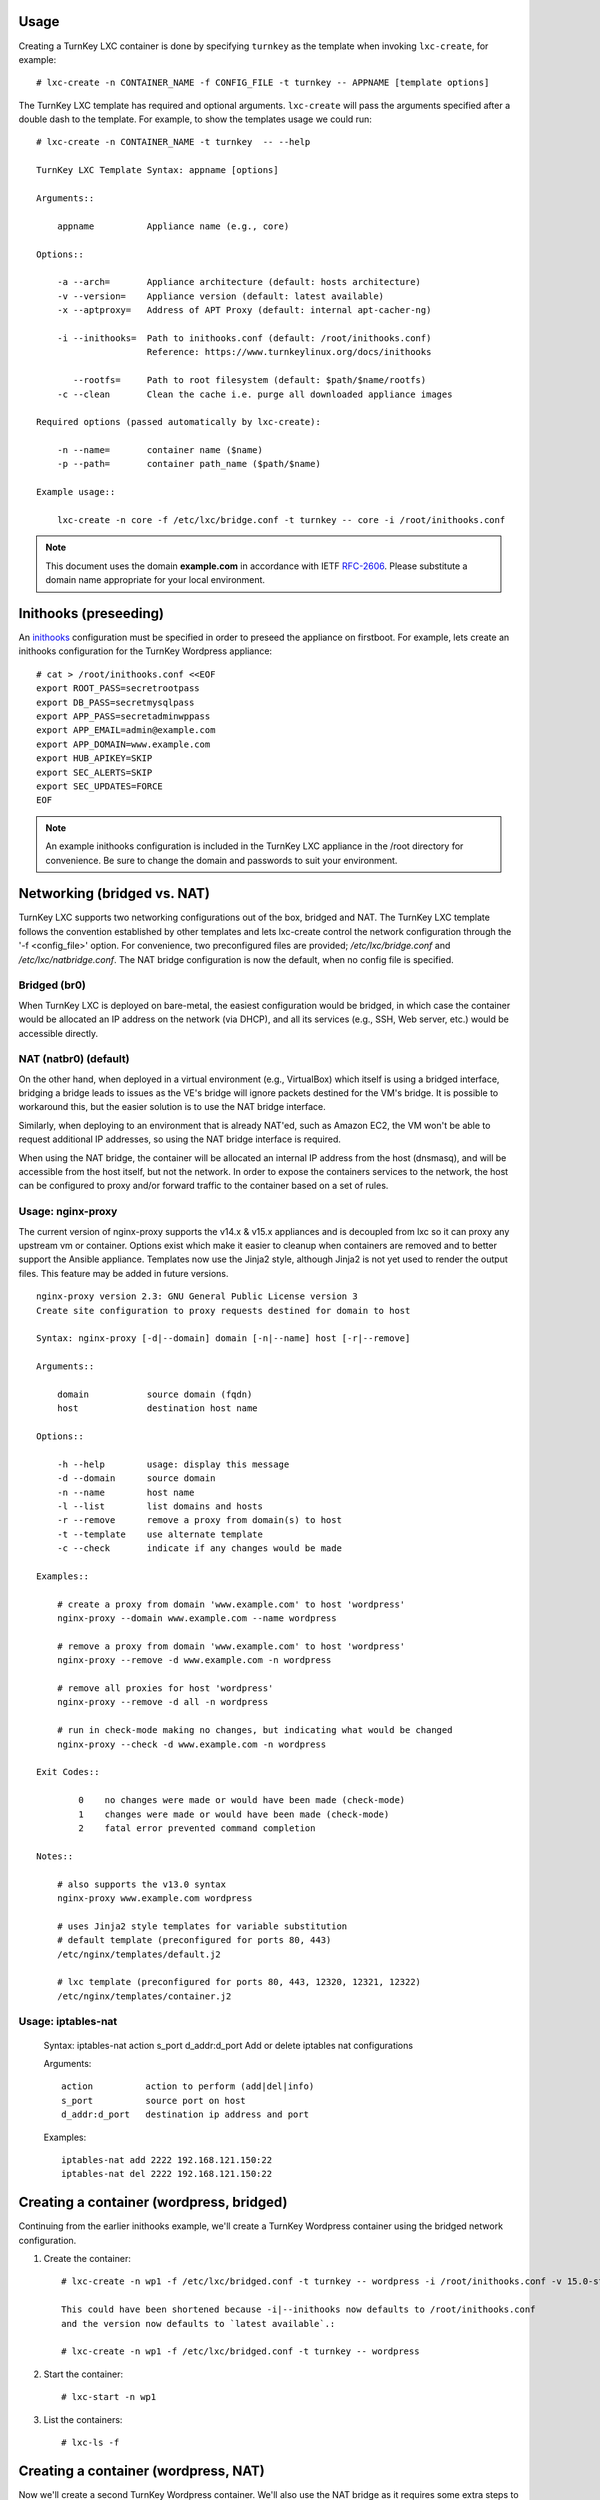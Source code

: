 Usage
-----

Creating a TurnKey LXC container is done by specifying ``turnkey`` as
the template when invoking ``lxc-create``, for example::

    # lxc-create -n CONTAINER_NAME -f CONFIG_FILE -t turnkey -- APPNAME [template options]

The TurnKey LXC template has required and optional arguments.
``lxc-create`` will pass the arguments specified after a double dash to
the template. For example, to show the templates usage we could run::

    # lxc-create -n CONTAINER_NAME -t turnkey  -- --help

    TurnKey LXC Template Syntax: appname [options]

    Arguments::

        appname          Appliance name (e.g., core)

    Options::

        -a --arch=       Appliance architecture (default: hosts architecture)
        -v --version=    Appliance version (default: latest available)
        -x --aptproxy=   Address of APT Proxy (default: internal apt-cacher-ng)

        -i --inithooks=  Path to inithooks.conf (default: /root/inithooks.conf)
                         Reference: https://www.turnkeylinux.org/docs/inithooks

           --rootfs=     Path to root filesystem (default: $path/$name/rootfs)
        -c --clean       Clean the cache i.e. purge all downloaded appliance images

    Required options (passed automatically by lxc-create):

        -n --name=       container name ($name)
        -p --path=       container path_name ($path/$name)

    Example usage::

        lxc-create -n core -f /etc/lxc/bridge.conf -t turnkey -- core -i /root/inithooks.conf

.. note:: This document uses the domain **example.com** in accordance with IETF `RFC-2606`_. Please substitute a domain name appropriate for your local environment.

Inithooks (preseeding)
----------------------

An `inithooks`_ configuration must be specified in order to preseed the
appliance on firstboot. For example, lets create an inithooks
configuration for the TurnKey Wordpress appliance::

    # cat > /root/inithooks.conf <<EOF
    export ROOT_PASS=secretrootpass
    export DB_PASS=secretmysqlpass
    export APP_PASS=secretadminwppass
    export APP_EMAIL=admin@example.com
    export APP_DOMAIN=www.example.com
    export HUB_APIKEY=SKIP
    export SEC_ALERTS=SKIP
    export SEC_UPDATES=FORCE
    EOF

.. note:: An example inithooks configuration is included in the TurnKey LXC appliance in the /root directory for convenience. Be sure to change the domain and passwords to suit your environment.

Networking (bridged vs. NAT)
----------------------------

TurnKey LXC supports two networking configurations out of the box,
bridged and NAT. The TurnKey LXC template follows the convention established by
other templates and lets lxc-create control the network configuration through
the '-f <config_file>' option. For convenience, two preconfigured files are
provided; `/etc/lxc/bridge.conf` and `/etc/lxc/natbridge.conf`. The NAT bridge
configuration is now the default, when no config file is specified.

Bridged (br0)
'''''''''''''

When TurnKey LXC is deployed on bare-metal, the easiest configuration
would be bridged, in which case the container would be allocated an IP
address on the network (via DHCP), and all its services (e.g., SSH, Web
server, etc.) would be accessible directly.

NAT (natbr0) (default)
''''''''''''''''''''''

On the other hand, when deployed in a virtual environment (e.g.,
VirtualBox) which itself is using a bridged interface, bridging a bridge
leads to issues as the VE's bridge will ignore packets destined for the
VM's bridge. It is possible to workaround this, but the easier solution
is to use the NAT bridge interface.

Similarly, when deploying to an environment that is already NAT'ed, such
as Amazon EC2, the VM won't be able to request additional IP addresses,
so using the NAT bridge interface is required.

When using the NAT bridge, the container will be allocated an internal
IP address from the host (dnsmasq), and will be accessible from the host
itself, but not the network. In order to expose the containers services
to the network, the host can be configured to proxy and/or forward
traffic to the container based on a set of rules.

Usage: nginx-proxy
''''''''''''''''''

The current version of nginx-proxy supports the v14.x & v15.x appliances and is
decoupled from lxc so it can proxy any upstream vm or container. Options
exist which make it easier to cleanup when containers are removed and to better
support the Ansible appliance. Templates now use the Jinja2 style, although
Jinja2 is not yet used to render the output files. This feature may be added in
future versions. ::

    nginx-proxy version 2.3: GNU General Public License version 3
    Create site configuration to proxy requests destined for domain to host

    Syntax: nginx-proxy [-d|--domain] domain [-n|--name] host [-r|--remove]

    Arguments::

        domain           source domain (fqdn)
        host             destination host name

    Options::

        -h --help        usage: display this message
        -d --domain      source domain
        -n --name        host name
        -l --list        list domains and hosts
        -r --remove      remove a proxy from domain(s) to host
        -t --template    use alternate template
        -c --check       indicate if any changes would be made

    Examples::

        # create a proxy from domain 'www.example.com' to host 'wordpress' 
        nginx-proxy --domain www.example.com --name wordpress

        # remove a proxy from domain 'www.example.com' to host 'wordpress'
        nginx-proxy --remove -d www.example.com -n wordpress

        # remove all proxies for host 'wordpress'
        nginx-proxy --remove -d all -n wordpress

        # run in check-mode making no changes, but indicating what would be changed
        nginx-proxy --check -d www.example.com -n wordpress

    Exit Codes::

            0    no changes were made or would have been made (check-mode)
            1    changes were made or would have been made (check-mode)
            2    fatal error prevented command completion

    Notes::

        # also supports the v13.0 syntax
        nginx-proxy www.example.com wordpress

        # uses Jinja2 style templates for variable substitution
        # default template (preconfigured for ports 80, 443)
        /etc/nginx/templates/default.j2

        # lxc template (preconfigured for ports 80, 443, 12320, 12321, 12322)
        /etc/nginx/templates/container.j2

Usage: iptables-nat
'''''''''''''''''''

    Syntax: iptables-nat action s_port d_addr:d_port
    Add or delete iptables nat configurations

    Arguments::

        action          action to perform (add|del|info)
        s_port          source port on host
        d_addr:d_port   destination ip address and port

    Examples::

        iptables-nat add 2222 192.168.121.150:22
        iptables-nat del 2222 192.168.121.150:22


Creating a container (wordpress, bridged)
-----------------------------------------

Continuing from the earlier inithooks example, we'll create a TurnKey
Wordpress container using the bridged network configuration.

1. Create the container::

    # lxc-create -n wp1 -f /etc/lxc/bridged.conf -t turnkey -- wordpress -i /root/inithooks.conf -v 15.0-stretch

    This could have been shortened because -i|--inithooks now defaults to /root/inithooks.conf
    and the version now defaults to `latest available`.:

    # lxc-create -n wp1 -f /etc/lxc/bridged.conf -t turnkey -- wordpress

2. Start the container::

    # lxc-start -n wp1

3. List the containers::

    # lxc-ls -f

Creating a container (wordpress, NAT)
-------------------------------------

Now we'll create a second TurnKey Wordpress container.
We'll also use the NAT bridge as it requires some
extra steps to expose the containers services to the network.

1. Create the container::

    # lxc-create -n wp2 -f /etc/lxc/natbridge.conf -t turnkey -- wordpress

    This could have been shortened because natbridge.conf is the default config:

    # lxc-create -n wp2 -t turnkey -- wordpress


2. Start the container::

    # lxc-start -n wp2

3. Expose the containers web services to the network by creating an
   nginx site configuration to proxy all web requests (ports 80, 443,
   12320, 12321, 12322) destined for www.example.com to the container on
   the corresponding ports::

    # nginx-proxy --domain www.example.com --name wp2

4. Expose the containers SSH service to the network by configuring
   iptables on the host to forward the traffic it receives on port 2222
   to the container on port 22::

    # host wp2
    wp2 has address 192.168.121.165

    # iptables-nat add 2222 192.168.121.165:22

Removing a container (wordpress, NAT)
-------------------------------------

Now we'll remove the container, wp2, we just created.

1. Stop the proxy from forwarding requests to the container::

    # nginx-proxy --remove -d www.example.com -n wp2

   Note that both domain and container name must be specified when
   removing a proxy. This is because multiple domains may be forwarded
   to the same container.

2. Remove the iptables NAT::

    # iptables-nat del 2222 192.168.121.165:22

3. Stop the container::

    # lxc-stop -k -n wp2

    The kill option [-k] is optional and usually unnecessary.

4. Destroy the container::

    # lxc-destroy -n wp2

   or combine steps three and four::

    # lxc-destroy -f -n wp2

Apt Caching Proxy
-----------------

The LXC appliance uses ``apt-cacher-ng`` listening on ``port 3142`` for a caching
proxy server.  All containers are now configured by default to use the internal
cache (no longer necessary to include the ``-x`` option on the command line).

In some circumstances, it is desirable to use an external apt proxy.  For example,
a small development shop with several developer workstations, a TKLdev appliance
for building apps, an LXC appliance for testing, and other TurnKey appliances
for various stages of development and production.  To conserve bandwidth, we want
to have all workstations and appliances share a common apt proxy.

When an external apt proxy is available, the LXC appliance will continue to configure
all containers to use the internal ``apt-cacher-ng`` cache which will now forward
the request to the external apt proxy.  This can be configured in one of two ways.

1. If you are using pre-seeding, you can add the ``url`` of the external apt cache
   to the ``inithooks.conf`` file::

    export APT_PROXY=http://[external_proxy_host_domain||external_proxy_ip]:[port]

   Note that the ``url`` must be compatible with ``apt``'s proxy specification.

2. In all other cases, you can add the export line above to ``/root/.bashrc.d/apt-proxy``
   and then restart the appliance.  You can use this method if you forgot to
   pre-seed, or if you want to change the external apt cache.


.. _inithooks: https://www.turnkeylinux.org/docs/inithooks
.. _RFC-2606:   https://tools.ietf.org/html/rfc2606

